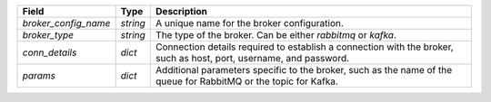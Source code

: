 ====================  ========  ==================================================================================================================
Field                 Type      Description
====================  ========  ==================================================================================================================
`broker_config_name`  `string`  A unique name for the broker configuration.
`broker_type`         `string`  The type of the broker. Can be either `rabbitmq` or `kafka`.
`conn_details`        `dict`    Connection details required to establish a connection with the broker, such as host, port, username, and password.
`params`              `dict`    Additional parameters specific to the broker, such as the name of the queue for RabbitMQ or the topic for Kafka.
====================  ========  ==================================================================================================================